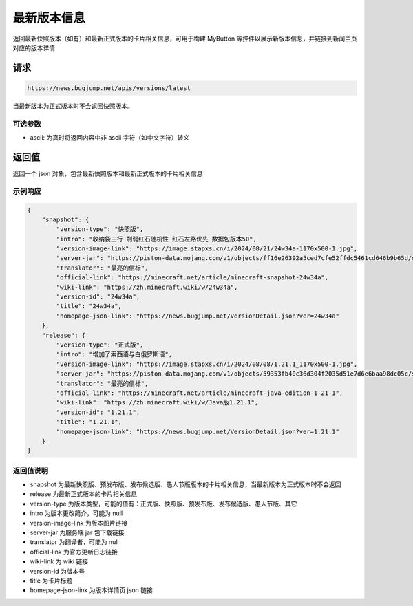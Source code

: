 最新版本信息
================

返回最新快照版本（如有）和最新正式版本的卡片相关信息，可用于构建 MyButton 等控件以展示新版本信息，并链接到新闻主页对应的版本详情


请求
------------
.. code-block:: 
    :class: http-method-get

    https://news.bugjump.net/apis/versions/latest

当最新版本为正式版本时不会返回快照版本。

可选参数
++++++++++++

* ascii: 为真时将返回内容中非 ascii 字符（如中文字符）转义

返回值
------------
返回一个 json 对象，包含最新快照版本和最新正式版本的卡片相关信息

示例响应
++++++++++++

.. code-block:: json

    {
        "snapshot": {
            "version-type": "快照版",
            "intro": "收纳袋三行 削弱红石随机性 红石左路优先 数据包版本50",
            "version-image-link": "https://image.stapxs.cn/i/2024/08/21/24w34a-1170x500-1.jpg",
            "server-jar": "https://piston-data.mojang.com/v1/objects/ff16e26392a5ced7cfe52ffdc5461cd646b9b65d/server.jar",
            "translator": "最亮的信标",
            "official-link": "https://minecraft.net/article/minecraft-snapshot-24w34a",
            "wiki-link": "https://zh.minecraft.wiki/w/24w34a",
            "version-id": "24w34a",
            "title": "24w34a",
            "homepage-json-link": "https://news.bugjump.net/VersionDetail.json?ver=24w34a"
        },
        "release": {
            "version-type": "正式版",
            "intro": "增加了索西语与白俄罗斯语",
            "version-image-link": "https://image.stapxs.cn/i/2024/08/08/1.21.1_1170x500-1.jpg",
            "server-jar": "https://piston-data.mojang.com/v1/objects/59353fb40c36d304f2035d51e7d6e6baa98dc05c/server.jar",
            "translator": "最亮的信标",
            "official-link": "https://minecraft.net/article/minecraft-java-edition-1-21-1",
            "wiki-link": "https://zh.minecraft.wiki/w/Java版1.21.1",
            "version-id": "1.21.1",
            "title": "1.21.1",
            "homepage-json-link": "https://news.bugjump.net/VersionDetail.json?ver=1.21.1"
        }
    }

返回值说明
++++++++++++

* snapshot 为最新快照版、预发布版、发布候选版、愚人节版版本的卡片相关信息，当最新版本为正式版本时不会返回
* release 为最新正式版本的卡片相关信息
* version-type 为版本类型，可能的值有：正式版、快照版、预发布版、发布候选版、愚人节版、其它
* intro 为版本更改简介，可能为 null
* version-image-link 为版本图片链接
* server-jar 为服务端 jar 包下载链接
* translator 为翻译者，可能为 null
* official-link 为官方更新日志链接
* wiki-link 为 wiki 链接
* version-id 为版本号
* title 为卡片标题
* homepage-json-link 为版本详情页 json 链接
